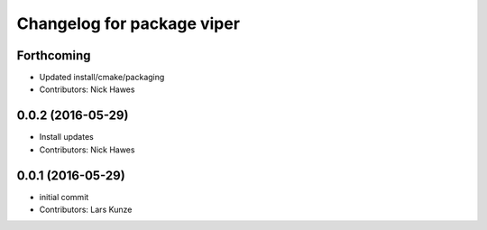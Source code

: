 ^^^^^^^^^^^^^^^^^^^^^^^^^^^
Changelog for package viper
^^^^^^^^^^^^^^^^^^^^^^^^^^^

Forthcoming
-----------
* Updated install/cmake/packaging
* Contributors: Nick Hawes

0.0.2 (2016-05-29)
------------------
* Install updates
* Contributors: Nick Hawes

0.0.1 (2016-05-29)
------------------
* initial commit
* Contributors: Lars Kunze
